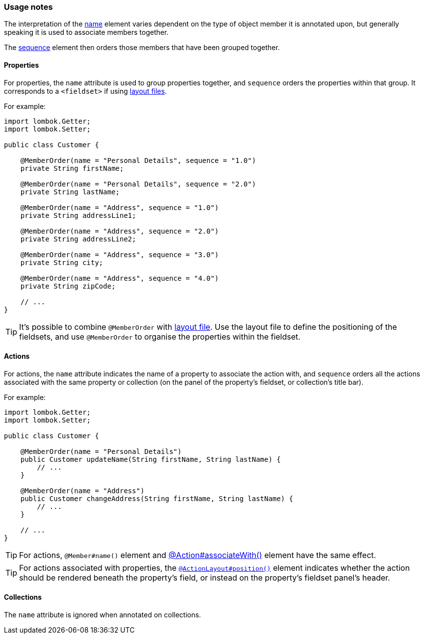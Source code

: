 === Usage notes

:Notice: Licensed to the Apache Software Foundation (ASF) under one or more contributor license agreements. See the NOTICE file distributed with this work for additional information regarding copyright ownership. The ASF licenses this file to you under the Apache License, Version 2.0 (the "License"); you may not use this file except in compliance with the License. You may obtain a copy of the License at. http://www.apache.org/licenses/LICENSE-2.0 . Unless required by applicable law or agreed to in writing, software distributed under the License is distributed on an "AS IS" BASIS, WITHOUT WARRANTIES OR  CONDITIONS OF ANY KIND, either express or implied. See the License for the specific language governing permissions and limitations under the License.
:page-partial:


// TODO: v2: ISIS-2545: replace @MemberOrder#name() with @PropertyLayout#group().

The interpretation of the xref:refguide:applib:index/annotation/MemberOrder.adoc#name[name] element varies dependent on the type of object member it is annotated upon, but generally speaking it is used to associate members together.


The xref:refguide:applib:index/annotation/MemberOrder.adoc#sequence[sequence] element then orders those members that have been grouped together.



==== Properties

For properties, the `name` attribute is used to group properties together, and `sequence` orders the properties within that group.
It corresponds to a `<fieldset>` if using xref:userguide:fun:ui.adoc#object-layout[layout files].


For example:

[source,java]
----
import lombok.Getter;
import lombok.Setter;

public class Customer {

    @MemberOrder(name = "Personal Details", sequence = "1.0")
    private String firstName;

    @MemberOrder(name = "Personal Details", sequence = "2.0")
    private String lastName;

    @MemberOrder(name = "Address", sequence = "1.0")
    private String addressLine1;

    @MemberOrder(name = "Address", sequence = "2.0")
    private String addressLine2;

    @MemberOrder(name = "Address", sequence = "3.0")
    private String city;

    @MemberOrder(name = "Address", sequence = "4.0")
    private String zipCode;

    // ...
}
----

TIP: It's possible to combine `@MemberOrder` with xref:userguide:fun:ui.adoc#object-layout[layout file].
Use the layout file to define the positioning of the fieldsets, and use `@MemberOrder` to organise the properties within the fieldset.

==== Actions

For actions, the `name` attribute indicates the name of a property to associate the action with, and `sequence` orders all the actions associated with the same property or collection (on the panel of the property's fieldset, or collection's title bar).


For example:

[source,java]
----
import lombok.Getter;
import lombok.Setter;

public class Customer {

    @MemberOrder(name = "Personal Details")
    public Customer updateName(String firstName, String lastName) {
        // ...
    }

    @MemberOrder(name = "Address")
    public Customer changeAddress(String firstName, String lastName) {
        // ...
    }

    // ...
}
----

TIP: For actions, `@Member#name()` element and xref:refguide:applib:index/annotation/Action.adoc#associateWith[@Action#associateWith()] element have the same effect.

TIP: For actions associated with properties, the xref:refguide:applib:index/annotation/ActionLayout.adoc#position[`@ActionLayout#position()`] element indicates whether the action should be rendered beneath the property's field, or instead on the property's fieldset panel's header.


==== Collections

The `name` attribute is ignored when annotated on collections.

